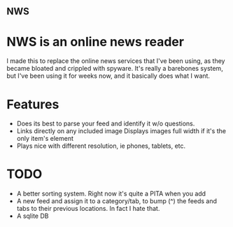 ** NWS

* NWS is an online news reader

  I made this to replace the online news services that I've been
  using, as they became bloated and crippled with spyware. It's really
  a barebones system, but I've been using it for weeks now, and it
  basically does what I want.

* Features
  - Does its best to parse your feed and identify it w/o questions.
  - Links directly on any included image Displays images full width if it's the only item's element
  - Plays nice with different resolution, ie phones, tablets, etc.


* TODO
  - A better sorting system. Right now it's quite a PITA when you add
  - A new feed and assign it to a category/tab, to bump (^) the feeds
    and tabs to their previous locations. In fact I hate that.
  - A sqlite DB
